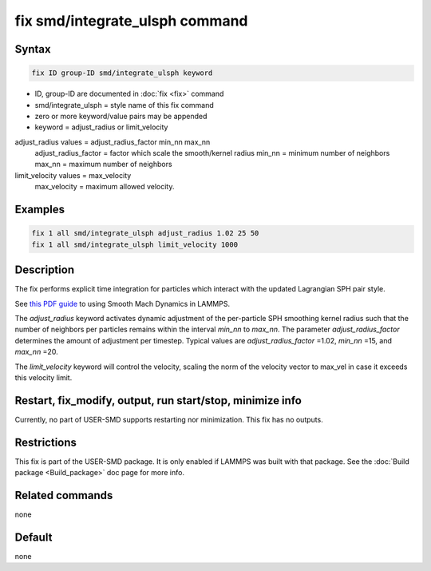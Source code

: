 .. index:: fix smd/integrate_ulsph

fix smd/integrate_ulsph command
===============================

Syntax
""""""

.. code-block:: LAMMPS

   fix ID group-ID smd/integrate_ulsph keyword

* ID, group-ID are documented in :doc:`fix <fix>` command
* smd/integrate_ulsph = style name of this fix command
* zero or more keyword/value pairs may be appended
* keyword = adjust_radius or limit_velocity

adjust_radius values = adjust_radius_factor min_nn max_nn
      adjust_radius_factor = factor which scale the smooth/kernel radius
      min_nn = minimum number of neighbors
      max_nn = maximum number of neighbors
limit_velocity values = max_velocity
      max_velocity = maximum allowed velocity.

Examples
""""""""

.. code-block:: LAMMPS

   fix 1 all smd/integrate_ulsph adjust_radius 1.02 25 50
   fix 1 all smd/integrate_ulsph limit_velocity 1000

Description
"""""""""""

The fix performs explicit time integration for particles which
interact with the updated Lagrangian SPH pair style.

See `this PDF guide <PDF/SMD_LAMMPS_userguide.pdf>`_ to using Smooth Mach
Dynamics in LAMMPS.

The *adjust_radius* keyword activates dynamic adjustment of the
per-particle SPH smoothing kernel radius such that the number of
neighbors per particles remains within the interval *min_nn* to
*max_nn*. The parameter *adjust_radius_factor* determines the amount
of adjustment per timestep. Typical values are *adjust_radius_factor*
=1.02, *min_nn* =15, and *max_nn* =20.

The *limit_velocity* keyword will control the velocity, scaling the norm of
the velocity vector to max_vel in case it exceeds this velocity limit.

Restart, fix_modify, output, run start/stop, minimize info
"""""""""""""""""""""""""""""""""""""""""""""""""""""""""""

Currently, no part of USER-SMD supports restarting nor
minimization. This fix has no outputs.

Restrictions
""""""""""""

This fix is part of the USER-SMD package.  It is only enabled if
LAMMPS was built with that package.  See the :doc:`Build package <Build_package>` doc page for more info.

Related commands
""""""""""""""""

none


Default
"""""""

none
